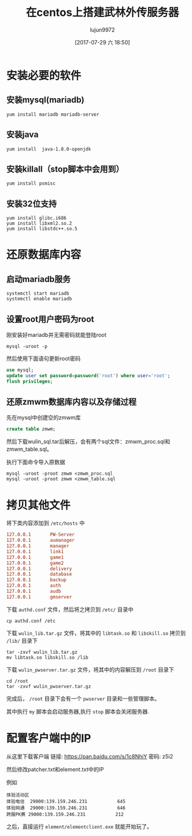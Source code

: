 #+TITLE: 在centos上搭建武林外传服务器
#+AUTHOR: lujun9972
#+TAGS: 无主之地
#+DATE: [2017-07-29 六 18:50]
#+LANGUAGE:  zh-CN
#+OPTIONS:  H:6 num:nil toc:t \n:nil ::t |:t ^:nil -:nil f:t *:t <:nil

* 安装必要的软件
** 安装mysql(mariadb)
#+BEGIN_SRC shell
  yum install mariadb mariadb-server
#+END_SRC
** 安装java
#+BEGIN_SRC shell
  yum install  java-1.8.0-openjdk
#+END_SRC
** 安装killall（stop脚本中会用到）
#+BEGIN_SRC shell
  yum install psmisc
#+END_SRC
** 安装32位支持
#+BEGIN_SRC shell
  yum install glibc.i686
  yum install libxml2.so.2
  yum install libstdc++.so.5
#+END_SRC
* 还原数据库内容
** 启动mariadb服务
#+BEGIN_SRC shell
  systemctl start mariadb
  systemctl enable mariadb
#+END_SRC

** 设置root用户密码为root
刚安装好mariadb并无需密码就能登陆root
#+BEGIN_SRC shell
  mysql -uroot -p
#+END_SRC

然后使用下面语句更新root密码
#+BEGIN_SRC sql
  use mysql;
  update user set password=password('root') where user='root';
  flush privileges; 
#+END_SRC

** 还原zmwm数据库内容以及存储过程
先在mysql中创建空的zmwm库
#+BEGIN_SRC sql
  create table zmwm;
#+END_SRC

然后下载wulin_sql.tar后解压，会有两个sql文件：zmwm_proc.sql和zmwm_table.sql。

执行下面命令导入原数据
#+BEGIN_SRC shell
  mysql -uroot -proot zmwm <zmwm_proc.sql
  mysql -uroot -proot zmwm <zmwm_table.sql
#+END_SRC

* 拷贝其他文件
将下类内容添加到 =/etc/hosts= 中
#+BEGIN_SRC conf
  127.0.0.1       PW-Server
  127.0.0.1       aumanager
  127.0.0.1       manager
  127.0.0.1       link1
  127.0.0.1       game1
  127.0.0.1       game2
  127.0.0.1       delivery
  127.0.0.1       database
  127.0.0.1       backup
  127.0.0.1       auth
  127.0.0.1       audb
  127.0.0.1       gmserver
#+END_SRC

下载 =authd.conf= 文件，然后将之拷贝到 =/etc/= 目录中
#+BEGIN_SRC shell
  cp authd.conf /etc
#+END_SRC

下载 =wulin_lib.tar.gz= 文件，将其中的 =libtask.so= 和 =libskill.so= 拷贝到 =/lib/= 目录下
#+BEGIN_SRC shell
  tar -zxvf wulin_lib.tar.gz
  mv libtask.so libskill.so /lib
#+END_SRC

下载 =wulin_pwserver.tar.gz= 文件，将其中的内容解压到 =/root= 目录下
#+BEGIN_SRC shell
  cd /root
  tar -zxvf wulin_pwserver.tar.gz
#+END_SRC

完成后， =/root= 目录下会有一个 =pwserver= 目录和一些管理脚本。

其中执行 =my= 脚本会启动服务器,执行 =stop= 脚本会关闭服务器.

* 配置客户端中的IP 
从这里下载客户端
链接: https://pan.baidu.com/s/1c8NhiY 密码: z5i2


然后修改patcher\server\serverlist.txt和element\userdata\server\serverlist.txt中的IP

例如
#+BEGIN_EXAMPLE
  体验活动区
  体验电信	29000:139.159.246.231			645
  体验网通	29000:139.159.246.231			646
  跨服PK赛	29000:139.159.246.231			212
#+END_EXAMPLE

之后，直接运行 =element/elementclient.exe= 就能开始玩了。
